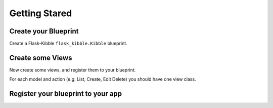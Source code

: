 .. _getting_started:

Getting Stared
==============

Create your Blueprint
---------------------

Create a Flask-Kibble ``flask_kibble.Kibble`` blueprint.

.. code-block: python

    admin = kibble.Kibble(
        'admin', 
        __name__,
        kibble.Authenticator(),
        label='Kibble Admin',
        static_url_path='/kibble/static')


Create some Views
-----------------

Now create some views, and register them to your blueprint.

For each model and action (e.g. List, Create, Edit Delete) you should have
one view class.

.. code-block: python
  
    from flask.ext import kibble
    from myapp.models import MyModel

    class MyModelList(kibble.List):
        model = MyModel


    class MyModelCreate(kibble.Create):
        model = MyModel


    class MyModelEdit(kibble.Edit):
        model = MyModel


    admin.register_view(MyModelList)
    admin.register_view(MyModelCreate)
    admin.register_view(MyModelEdit)


Register your blueprint to your app
-----------------------------------

.. code-block: python

    import flask
    app = flask.Flask(__name__)

    app.register_blueprint(admin, url_prefix='/admin')

